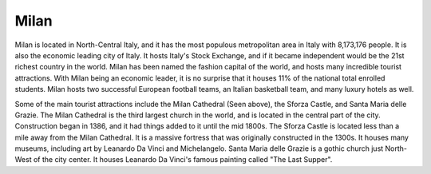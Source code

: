 Milan
=====

Milan is located in North-Central Italy, and it has the most populous metropolitan area in Italy with 8,173,176 people. It is also the economic leading city of Italy. It hosts Italy's Stock Exchange, and if it became independent would be the 21st richest country in the world. Milan has been named the fashion capital of the world, and hosts many incredible tourist attractions. With Milan being an economic leader, it is no surprise that it houses 11% of the national total enrolled students. Milan hosts two successful European football teams, an Italian basketball team, and many luxury hotels as well.

Some of the main tourist attractions include the Milan Cathedral (Seen above), the Sforza Castle, and Santa Maria delle Grazie. The Milan Cathedral is the third largest church in the world, and is located in the central part of the city. Construction began in 1386, and it had things added to it until the mid 1800s. The Sforza Castle is located less than a mile away from the Milan Cathedral. It is a massive fortress that was originally constructed in the 1300s. It houses many museums, including art by Leanardo Da Vinci and Michelangelo. Santa Maria delle Grazie is a gothic church just North-West of the city center. It houses Leanardo Da Vinci's famous painting called "The Last Supper".